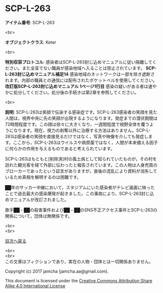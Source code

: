 #+OPTIONS: toc:nil
#+OPTIONS: \n:t

* SCP-L-263

  *アイテム番号*: SCP-L-263

  <br>

  *オブジェクトクラス*: Keter

  <br>

  *特別収容プロトコル*: 感染者はSCP-L-263封じ込めマニュアルに従い隔離してください。また全盲でない職員が感染地域へ入ることは禁止されています。 *SCP-L-263封じ込めマニュアル補足14* 感染地域のネットワークは一部を除き遮断されます。内部の職員との通信には配布されたポケットベルを使用してください。 *改訂版SCP-L-263封じ込めマニュアル 1ページ1行目* 感染の疑いがある者は速やかに処分してください。処分後の手続きは第2章を参照してください。

  <br>

  *説明*: SCP-L-263は笑顔で伝染する感染症です。SCP-L-263感染者の笑顔を見た人間は，視界中央に先の笑顔が出現するようになります。発症までの潜伏期間は72時間程度です。この顔は徐々に大きくなり，一週間程度で視野全体を覆うようになります。現在，視力の剥奪以外に治療する方法はありません。SCP-L-263は感染者の笑顔を直接見るだけではなく，写真や映像を介しても発症します。ここから，SCP-L-263はウイルスや病原菌ではなく，人間が本来備える因子に何らかの作用を与えるものであると考えられています。

  SCP-L-263はもともと[削除済]村の風土病として知られていたものが，その村を訪れた観光客を経て外部に伝わったと報告されています。この人物は人身売買のブローカーであったという証言がありますが，直後の混乱により資料が消失しているため真相を解明するのは困難です。

  ██年のサッカー中継において，スタジアムにいた感染者がテレビ画面に映ったことで過去最大の感染爆発が起きました。この事故により，SCP-L-263封じ込めマニュアルが改訂されました。

  歌手██・██の殺害事件および██・██のSNS不正アクセス事件とSCP-L-263の関係について，団体は無関係です。


  <br>
  <br>
  
  [[https://github.com/jamcha-aa/SCP/blob/master/README.md][目次へ戻る]]
  
  <br>
  <br>
  この文章はフィクションであり，実在の人物・団体とは一切関係ありません。

  Copyright (c) 2017 jamcha (jamcha.aa@gmail.com).

  This document is licensed under the [[http://creativecommons.org/licenses/by-sa/4.0/deed][Creative Commons Attribution Share Alike 4.0 International License]]

  [[http://creativecommons.org/licenses/by-sa/4.0/deed][file:http://i.creativecommons.org/l/by-sa/3.0/80x15.png]]


